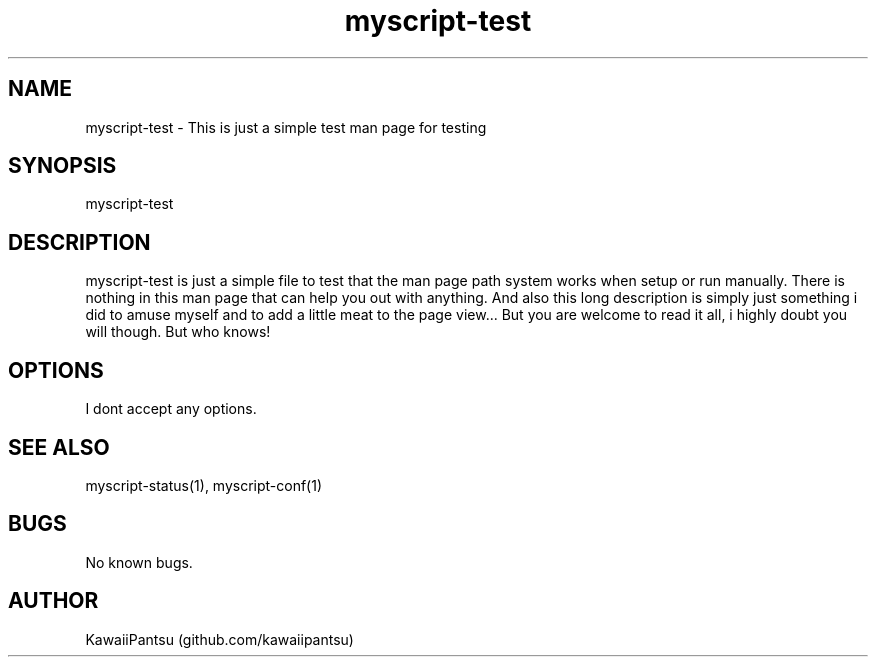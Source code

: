 ." Manpage for myscript-test.
." Use the following link to create issues related to correct errors or typos.
." https://github.com/kawaiipantsu/myscripts/issues

.TH myscript-test 1 "31 Okt 2021" "1.0" "A MyScript man page"
.SH NAME
myscript-test \- This is just a simple test man page for testing
.SH SYNOPSIS
myscript-test
.SH DESCRIPTION
myscript-test is just a simple file to test that the man page path system works when setup or run manually. There is nothing in this man page that can help you out with anything. And also this long description is simply just something i did to amuse myself and to add a little meat to the page view... But you are welcome to read it all, i highly doubt you will though. But who knows!
.SH OPTIONS
I dont accept any options.
.SH SEE ALSO
myscript-status(1), myscript-conf(1) 
.SH BUGS
No known bugs.
.SH AUTHOR
KawaiiPantsu (github.com/kawaiipantsu)